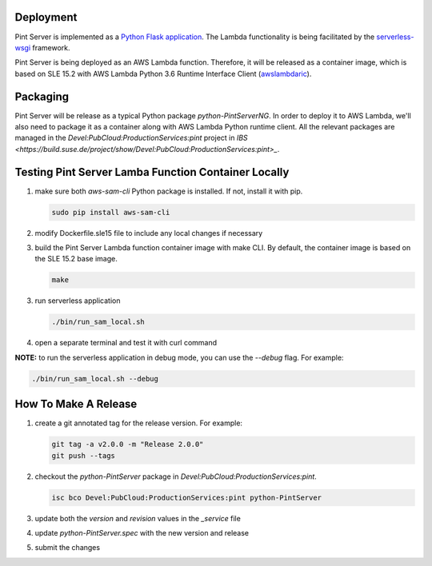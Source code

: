 ==========
Deployment
==========

Pint Server is implemented as a `Python Flask application <https://flask.palletsprojects.com/en/1.1.x/>`_. The Lambda functionality is being facilitated by
the `serverless-wsgi <https://github.com/logandk/serverless-wsgi>`_ framework.

Pint Server is being deployed as an AWS Lambda function. Therefore, it will
be released as a container image, which is based on SLE 15.2 with
AWS Lambda Python 3.6 Runtime Interface Client (`awslambdaric <https://github.com/aws/aws-lambda-python-runtime-interface-client>`_).

=========
Packaging
=========

Pint Server will be release as a typical Python package *python-PintServerNG*.
In order to deploy it to AWS Lambda, we'll also need to package it as a
container along with AWS Lambda Python runtime client. All the relevant
packages are managed in the *Devel:PubCloud:ProductionServices:pint* project
in `IBS <https://build.suse.de/project/show/Devel:PubCloud:ProductionServices:pint>_`.

====================================================
Testing Pint Server Lamba Function Container Locally
====================================================

1. make sure both *aws-sam-cli* Python package is installed. If not, install
   it with pip.

   .. code-block::

     sudo pip install aws-sam-cli

2. modify Dockerfile.sle15 file to include any local changes if necessary

3. build the Pint Server Lambda function container image with make CLI. By
   default, the container image is based on the SLE 15.2 base image.

   .. code-block::

     make

3. run serverless application

   .. code-block::

     ./bin/run_sam_local.sh

4. open a separate terminal and test it with curl command

   .. code-black::

     curl http://127.0.0.1:5000/v1/providers

**NOTE:** to run the serverless application in debug mode, you can use the `--debug` flag. For example:

.. code-block::

  ./bin/run_sam_local.sh --debug

=====================
How To Make A Release
=====================

1. create a git annotated tag for the release version. For example:

   .. code-block::

     git tag -a v2.0.0 -m "Release 2.0.0"
     git push --tags

2. checkout the *python-PintServer* package in
   *Devel:PubCloud:ProductionServices:pint*.

   .. code-block::

     isc bco Devel:PubCloud:ProductionServices:pint python-PintServer

3. update both the *version* and *revision* values in the *_service* file

4. update *python-PintServer.spec* with the new version and release

5. submit the changes

